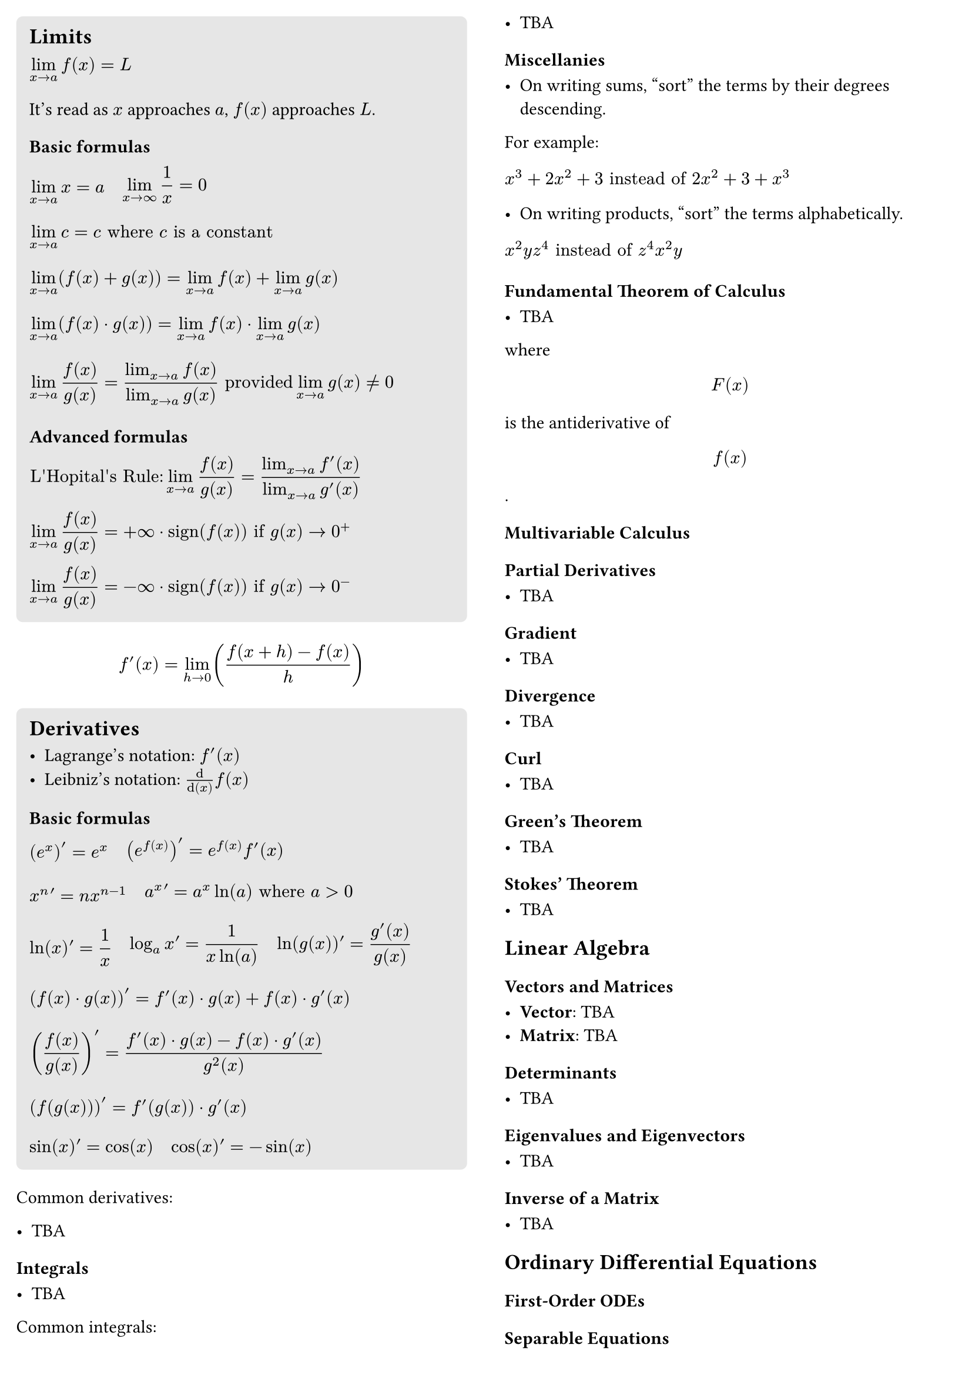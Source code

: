 #let formula_wrapper(body) = {
  align(
    left,
    box(body),
  )
}

#set page(
  columns: 2,
  margin: 10pt,
)

#block(
  fill: luma(230),
  inset: 8pt,
  radius: 4pt,
  width: 100%,
  [
    == Limits

    #formula_wrapper([$ lim_(x -> a) f(x) = L & $])
    It's read as $x$ approaches $a$, $f(x)$ approaches $L$.

    === Basic formulas

    #block(
      [
        #box([$ lim_(x -> a) x = a $])
        #h(8pt)
        #box([$ lim_(x -> infinity) 1 / x = 0 $])
      ]
    )
    #formula_wrapper([$
      lim_(x -> a) c = c
      "where" c "is a constant"
    $])
    #formula_wrapper([$
      lim_(x -> a) (f(x) + g(x)) =
      lim_(x -> a) f(x) + lim_(x -> a) g(x)
    $])
    #formula_wrapper([$
      lim_(x -> a) (f(x) dot g(x)) =
      lim_(x -> a) f(x) dot lim_(x -> a) g(x)
    $])
    #formula_wrapper([$
      lim_(x -> a) f(x) / g(x) =
      (lim_(x -> a) f(x)) / (lim_(x -> a) g(x))
      "provided" lim_(x -> a) g(x) != 0
    $])

    === Advanced formulas

    #box([$
      "L'Hopital's Rule:" lim_(x -> a) f(x) / g(x) = (lim_(x -> a) f'(x)) / (lim_(x -> a) g'(x))
    $])
    #box([$
      lim_(x -> a) f(x) / g(x) = +infinity dot op("sign")(f(x))
      "if" g(x) -> 0^+
    $])
    #box([$
      lim_(x -> a) f(x) / g(x) = -infinity dot op("sign")(f(x))
      "if" g(x) -> 0^-
    $])
  
  ],
)


$ f'(x) = lim_(h -> 0) ((f(x+h) - f(x)) / h) $

#block(
  fill: luma(230),
  inset: 8pt,
  radius: 4pt,
  width: 100%,
  [
    == Derivatives

    - Lagrange's notation: $f'(x)$
    - Leibniz's notation: $dif/dif(x) f(x)$

    === Basic formulas

    #block(
      [
        #box([$ (e^x)' = e^x $])
        #h(8pt)
        #box([$ (e^f(x))' = e^f(x) f'(x) $])
      ]
    )
    #block(
      [
        #box([$ x^n ' = n x^(n - 1) $])
        #h(8pt)
        #box([$ a^x ' = a^x ln(a) "where" a > 0 $])
      ]
    )
    #block(
      [
        #box([$ ln(x) ' = 1/x $])
        #h(8pt)
        #box([$ log_(a)x ' = 1/(x ln(a)) $])
        #h(8pt)
        #box([$ ln(g(x)) ' = (g'(x))/g(x) $])
      ]
    )
    #block([$
      (f(x) dot g(x))' = f'(x) dot g(x) + f(x) dot g'(x)
    $])
    #block([$
      (f(x) / g(x))' = (f'(x) dot g(x) - f(x) dot g'(x)) / (g^2(x))
    $])
    #block([$
      (f(g(x)))' = f'(g(x)) dot g'(x)
    $])
    #block(
      [
        #box([$ sin(x) ' = cos(x) $])
        #h(8pt)
        #box([$ cos(x) ' = -sin(x) $])
      ]
    )
  ],
)

Common derivatives:

- TBA

==== Integrals

- TBA

Common integrals:

- TBA

==== Miscellanies

- On writing sums, "sort" the terms by their degrees descending.

For example:

#box($ x^3 + 2x^2 + 3 "instead of" 2x^2 + 3 + x^3 $)

- On writing products, "sort" the terms alphabetically.

#box($ x^2 y z^4 "instead of" z^4 x^2 y $)

==== Fundamental Theorem of Calculus

- TBA

where $ F(x) $ is the antiderivative of $ f(x) $.

=== Multivariable Calculus

==== Partial Derivatives

- TBA

==== Gradient

- TBA

==== Divergence

- TBA

==== Curl

- TBA

==== Green's Theorem

- TBA

==== Stokes' Theorem

- TBA

== Linear Algebra

=== Vectors and Matrices

- *Vector*: TBA
- *Matrix*: TBA

=== Determinants

- TBA

=== Eigenvalues and Eigenvectors

- TBA

=== Inverse of a Matrix

- TBA

== Ordinary Differential Equations

=== First-Order ODEs

==== Separable Equations

- TBA

==== Integrating Factor

- TBA

- TBA

=== Second-Order ODEs

==== Homogeneous Equations

- TBA

==== Characteristic Equation

- TBA

=== Systems of ODEs

- TBA

=== Laplace Transform

- TBA

Feel free to expand and customize this cheat sheet according to your needs.

